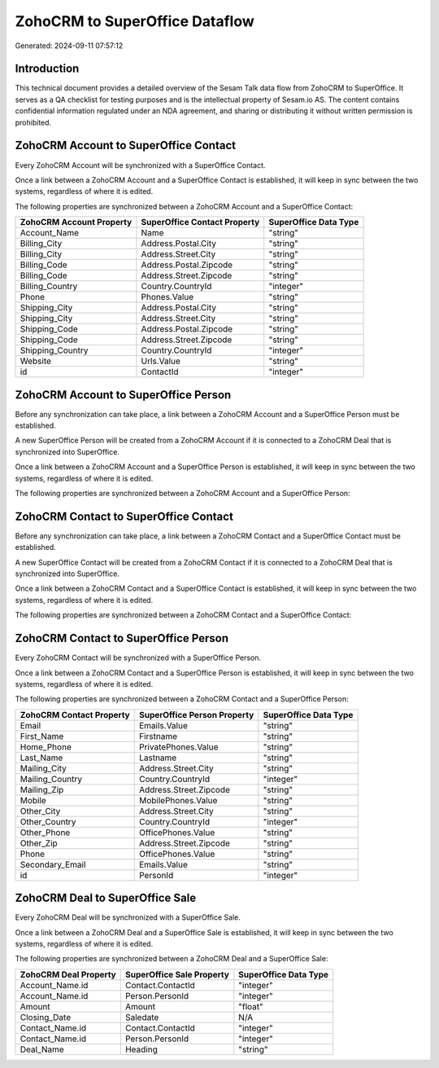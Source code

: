 ===============================
ZohoCRM to SuperOffice Dataflow
===============================

Generated: 2024-09-11 07:57:12

Introduction
------------

This technical document provides a detailed overview of the Sesam Talk data flow from ZohoCRM to SuperOffice. It serves as a QA checklist for testing purposes and is the intellectual property of Sesam.io AS. The content contains confidential information regulated under an NDA agreement, and sharing or distributing it without written permission is prohibited.

ZohoCRM Account to SuperOffice Contact
--------------------------------------
Every ZohoCRM Account will be synchronized with a SuperOffice Contact.

Once a link between a ZohoCRM Account and a SuperOffice Contact is established, it will keep in sync between the two systems, regardless of where it is edited.

The following properties are synchronized between a ZohoCRM Account and a SuperOffice Contact:

.. list-table::
   :header-rows: 1

   * - ZohoCRM Account Property
     - SuperOffice Contact Property
     - SuperOffice Data Type
   * - Account_Name
     - Name
     - "string"
   * - Billing_City
     - Address.Postal.City
     - "string"
   * - Billing_City
     - Address.Street.City
     - "string"
   * - Billing_Code
     - Address.Postal.Zipcode
     - "string"
   * - Billing_Code
     - Address.Street.Zipcode
     - "string"
   * - Billing_Country
     - Country.CountryId
     - "integer"
   * - Phone
     - Phones.Value
     - "string"
   * - Shipping_City
     - Address.Postal.City
     - "string"
   * - Shipping_City
     - Address.Street.City
     - "string"
   * - Shipping_Code
     - Address.Postal.Zipcode
     - "string"
   * - Shipping_Code
     - Address.Street.Zipcode
     - "string"
   * - Shipping_Country
     - Country.CountryId
     - "integer"
   * - Website
     - Urls.Value
     - "string"
   * - id
     - ContactId
     - "integer"


ZohoCRM Account to SuperOffice Person
-------------------------------------
Before any synchronization can take place, a link between a ZohoCRM Account and a SuperOffice Person must be established.

A new SuperOffice Person will be created from a ZohoCRM Account if it is connected to a ZohoCRM Deal that is synchronized into SuperOffice.

Once a link between a ZohoCRM Account and a SuperOffice Person is established, it will keep in sync between the two systems, regardless of where it is edited.

The following properties are synchronized between a ZohoCRM Account and a SuperOffice Person:

.. list-table::
   :header-rows: 1

   * - ZohoCRM Account Property
     - SuperOffice Person Property
     - SuperOffice Data Type


ZohoCRM Contact to SuperOffice Contact
--------------------------------------
Before any synchronization can take place, a link between a ZohoCRM Contact and a SuperOffice Contact must be established.

A new SuperOffice Contact will be created from a ZohoCRM Contact if it is connected to a ZohoCRM Deal that is synchronized into SuperOffice.

Once a link between a ZohoCRM Contact and a SuperOffice Contact is established, it will keep in sync between the two systems, regardless of where it is edited.

The following properties are synchronized between a ZohoCRM Contact and a SuperOffice Contact:

.. list-table::
   :header-rows: 1

   * - ZohoCRM Contact Property
     - SuperOffice Contact Property
     - SuperOffice Data Type


ZohoCRM Contact to SuperOffice Person
-------------------------------------
Every ZohoCRM Contact will be synchronized with a SuperOffice Person.

Once a link between a ZohoCRM Contact and a SuperOffice Person is established, it will keep in sync between the two systems, regardless of where it is edited.

The following properties are synchronized between a ZohoCRM Contact and a SuperOffice Person:

.. list-table::
   :header-rows: 1

   * - ZohoCRM Contact Property
     - SuperOffice Person Property
     - SuperOffice Data Type
   * - Email
     - Emails.Value
     - "string"
   * - First_Name
     - Firstname
     - "string"
   * - Home_Phone
     - PrivatePhones.Value
     - "string"
   * - Last_Name
     - Lastname
     - "string"
   * - Mailing_City
     - Address.Street.City
     - "string"
   * - Mailing_Country
     - Country.CountryId
     - "integer"
   * - Mailing_Zip
     - Address.Street.Zipcode
     - "string"
   * - Mobile
     - MobilePhones.Value
     - "string"
   * - Other_City
     - Address.Street.City
     - "string"
   * - Other_Country
     - Country.CountryId
     - "integer"
   * - Other_Phone
     - OfficePhones.Value
     - "string"
   * - Other_Zip
     - Address.Street.Zipcode
     - "string"
   * - Phone
     - OfficePhones.Value
     - "string"
   * - Secondary_Email
     - Emails.Value
     - "string"
   * - id
     - PersonId
     - "integer"


ZohoCRM Deal to SuperOffice Sale
--------------------------------
Every ZohoCRM Deal will be synchronized with a SuperOffice Sale.

Once a link between a ZohoCRM Deal and a SuperOffice Sale is established, it will keep in sync between the two systems, regardless of where it is edited.

The following properties are synchronized between a ZohoCRM Deal and a SuperOffice Sale:

.. list-table::
   :header-rows: 1

   * - ZohoCRM Deal Property
     - SuperOffice Sale Property
     - SuperOffice Data Type
   * - Account_Name.id
     - Contact.ContactId
     - "integer"
   * - Account_Name.id
     - Person.PersonId
     - "integer"
   * - Amount
     - Amount
     - "float"
   * - Closing_Date
     - Saledate
     - N/A
   * - Contact_Name.id
     - Contact.ContactId
     - "integer"
   * - Contact_Name.id
     - Person.PersonId
     - "integer"
   * - Deal_Name
     - Heading
     - "string"

